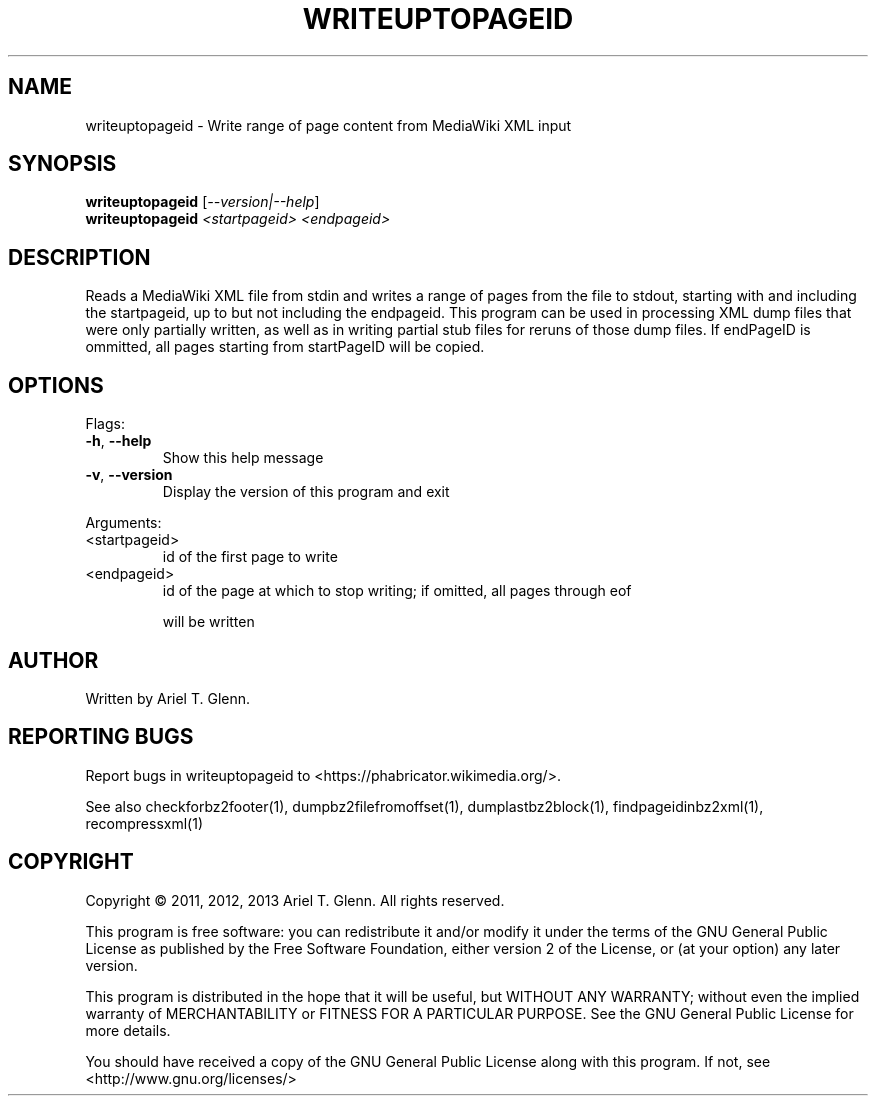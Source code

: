 .\" DO NOT MODIFY THIS FILE!  It was generated by help2man 1.47.6.
.TH WRITEUPTOPAGEID "1" "April 2018" "writeuptopageid 0.0.7" "User Commands"
.SH NAME
writeuptopageid \- Write range of page content from MediaWiki XML input
.SH SYNOPSIS
.B writeuptopageid
[\fI\,--version|--help\/\fR]
.br
.B writeuptopageid
\fI\,<startpageid> <endpageid>\/\fR
.SH DESCRIPTION
Reads a MediaWiki XML file from stdin and writes a range of pages from the file
to stdout, starting with and including the startpageid, up to but not including
the endpageid.
This program can be used in processing XML dump files that were only partially
written, as well as in writing partial stub files for reruns of those dump files.
If endPageID is ommitted, all pages starting from startPageID will be copied.
.SH OPTIONS
Flags:
.TP
\fB\-h\fR, \fB\-\-help\fR
Show this help message
.TP
\fB\-v\fR, \fB\-\-version\fR
Display the version of this program and exit
.PP
Arguments:
.TP
<startpageid>
id of the first page to write
.TP
<endpageid>
id of the page at which to stop writing; if omitted, all pages through eof
.IP
will be written
.SH AUTHOR
Written by Ariel T. Glenn.
.SH "REPORTING BUGS"
Report bugs in writeuptopageid to <https://phabricator.wikimedia.org/>.
.PP
.br
See also checkforbz2footer(1), dumpbz2filefromoffset(1), dumplastbz2block(1),
findpageidinbz2xml(1), recompressxml(1)
.SH COPYRIGHT
Copyright \(co 2011, 2012, 2013 Ariel T. Glenn.  All rights reserved.
.PP
This program is free software: you can redistribute it and/or modify it
under the  terms of the GNU General Public License as published by the
Free Software Foundation, either version 2 of the License, or (at your
option) any later version.
.PP
This  program  is  distributed  in the hope that it will be useful, but
WITHOUT ANY WARRANTY; without even the implied warranty of
MERCHANTABILITY or FITNESS FOR A PARTICULAR PURPOSE.  See the GNU General
Public License for more details.
.PP
You should have received a copy of the GNU General Public License along
with this program.  If not, see <http://www.gnu.org/licenses/>
